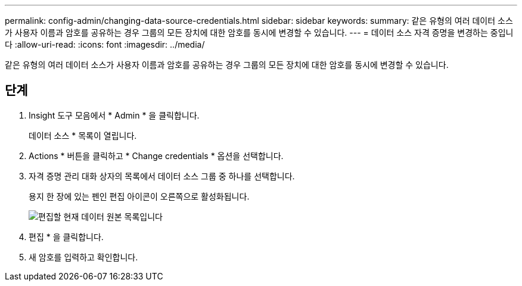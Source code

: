 ---
permalink: config-admin/changing-data-source-credentials.html 
sidebar: sidebar 
keywords:  
summary: 같은 유형의 여러 데이터 소스가 사용자 이름과 암호를 공유하는 경우 그룹의 모든 장치에 대한 암호를 동시에 변경할 수 있습니다. 
---
= 데이터 소스 자격 증명을 변경하는 중입니다
:allow-uri-read: 
:icons: font
:imagesdir: ../media/


[role="lead"]
같은 유형의 여러 데이터 소스가 사용자 이름과 암호를 공유하는 경우 그룹의 모든 장치에 대한 암호를 동시에 변경할 수 있습니다.



== 단계

. Insight 도구 모음에서 * Admin * 을 클릭합니다.
+
데이터 소스 * 목록이 열립니다.

. Actions * 버튼을 클릭하고 * Change credentials * 옵션을 선택합니다.
. 자격 증명 관리 대화 상자의 목록에서 데이터 소스 그룹 중 하나를 선택합니다.
+
용지 한 장에 있는 펜인 편집 아이콘이 오른쪽으로 활성화됩니다.

+
image::../media/oci-7-credentials-mgmt-gif.gif[편집할 현재 데이터 원본 목록입니다]

. 편집 * 을 클릭합니다.
. 새 암호를 입력하고 확인합니다.

